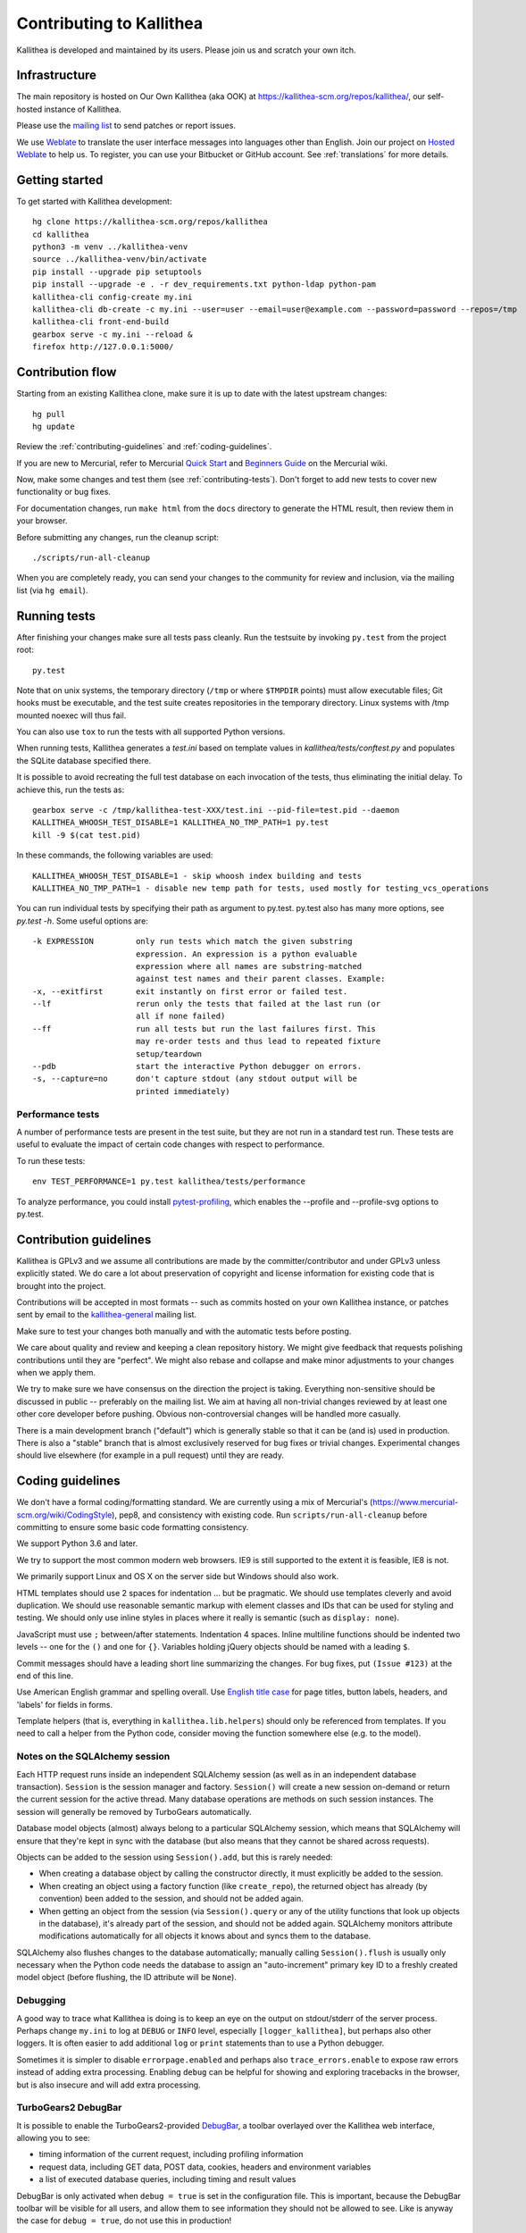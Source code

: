 .. _contributing:

=========================
Contributing to Kallithea
=========================

Kallithea is developed and maintained by its users. Please join us and scratch
your own itch.


Infrastructure
--------------

The main repository is hosted on Our Own Kallithea (aka OOK) at
https://kallithea-scm.org/repos/kallithea/, our self-hosted instance
of Kallithea.

Please use the `mailing list`_ to send patches or report issues.

We use Weblate_ to translate the user interface messages into languages other
than English. Join our project on `Hosted Weblate`_ to help us.
To register, you can use your Bitbucket or GitHub account. See :ref:`translations`
for more details.


Getting started
---------------

To get started with Kallithea development::

        hg clone https://kallithea-scm.org/repos/kallithea
        cd kallithea
        python3 -m venv ../kallithea-venv
        source ../kallithea-venv/bin/activate
        pip install --upgrade pip setuptools
        pip install --upgrade -e . -r dev_requirements.txt python-ldap python-pam
        kallithea-cli config-create my.ini
        kallithea-cli db-create -c my.ini --user=user --email=user@example.com --password=password --repos=/tmp
        kallithea-cli front-end-build
        gearbox serve -c my.ini --reload &
        firefox http://127.0.0.1:5000/


Contribution flow
-----------------

Starting from an existing Kallithea clone, make sure it is up to date with the
latest upstream changes::

        hg pull
        hg update

Review the :ref:`contributing-guidelines` and :ref:`coding-guidelines`.

If you are new to Mercurial, refer to Mercurial `Quick Start`_ and `Beginners
Guide`_ on the Mercurial wiki.

Now, make some changes and test them (see :ref:`contributing-tests`). Don't
forget to add new tests to cover new functionality or bug fixes.

For documentation changes, run ``make html`` from the ``docs`` directory to
generate the HTML result, then review them in your browser.

Before submitting any changes, run the cleanup script::

        ./scripts/run-all-cleanup

When you are completely ready, you can send your changes to the community for
review and inclusion, via the mailing list (via ``hg email``).

.. _contributing-tests:


Running tests
-------------

After finishing your changes make sure all tests pass cleanly. Run the testsuite
by invoking ``py.test`` from the project root::

    py.test

Note that on unix systems, the temporary directory (``/tmp`` or where
``$TMPDIR`` points) must allow executable files; Git hooks must be executable,
and the test suite creates repositories in the temporary directory. Linux
systems with /tmp mounted noexec will thus fail.

You can also use ``tox`` to run the tests with all supported Python versions.

When running tests, Kallithea generates a `test.ini` based on template values
in `kallithea/tests/conftest.py` and populates the SQLite database specified
there.

It is possible to avoid recreating the full test database on each invocation of
the tests, thus eliminating the initial delay. To achieve this, run the tests as::

    gearbox serve -c /tmp/kallithea-test-XXX/test.ini --pid-file=test.pid --daemon
    KALLITHEA_WHOOSH_TEST_DISABLE=1 KALLITHEA_NO_TMP_PATH=1 py.test
    kill -9 $(cat test.pid)

In these commands, the following variables are used::

    KALLITHEA_WHOOSH_TEST_DISABLE=1 - skip whoosh index building and tests
    KALLITHEA_NO_TMP_PATH=1 - disable new temp path for tests, used mostly for testing_vcs_operations

You can run individual tests by specifying their path as argument to py.test.
py.test also has many more options, see `py.test -h`. Some useful options
are::

    -k EXPRESSION         only run tests which match the given substring
                          expression. An expression is a python evaluable
                          expression where all names are substring-matched
                          against test names and their parent classes. Example:
    -x, --exitfirst       exit instantly on first error or failed test.
    --lf                  rerun only the tests that failed at the last run (or
                          all if none failed)
    --ff                  run all tests but run the last failures first. This
                          may re-order tests and thus lead to repeated fixture
                          setup/teardown
    --pdb                 start the interactive Python debugger on errors.
    -s, --capture=no      don't capture stdout (any stdout output will be
                          printed immediately)

Performance tests
^^^^^^^^^^^^^^^^^

A number of performance tests are present in the test suite, but they are
not run in a standard test run. These tests are useful to
evaluate the impact of certain code changes with respect to performance.

To run these tests::

    env TEST_PERFORMANCE=1 py.test kallithea/tests/performance

To analyze performance, you could install pytest-profiling_, which enables the
--profile and --profile-svg options to py.test.

.. _pytest-profiling: https://github.com/manahl/pytest-plugins/tree/master/pytest-profiling

.. _contributing-guidelines:


Contribution guidelines
-----------------------

Kallithea is GPLv3 and we assume all contributions are made by the
committer/contributor and under GPLv3 unless explicitly stated. We do care a
lot about preservation of copyright and license information for existing code
that is brought into the project.

Contributions will be accepted in most formats -- such as commits hosted on your own Kallithea instance, or patches sent by
email to the `kallithea-general`_ mailing list.

Make sure to test your changes both manually and with the automatic tests
before posting.

We care about quality and review and keeping a clean repository history. We
might give feedback that requests polishing contributions until they are
"perfect". We might also rebase and collapse and make minor adjustments to your
changes when we apply them.

We try to make sure we have consensus on the direction the project is taking.
Everything non-sensitive should be discussed in public -- preferably on the
mailing list.  We aim at having all non-trivial changes reviewed by at least
one other core developer before pushing. Obvious non-controversial changes will
be handled more casually.

There is a main development branch ("default") which is generally stable so that
it can be (and is) used in production. There is also a "stable" branch that is
almost exclusively reserved for bug fixes or trivial changes. Experimental
changes should live elsewhere (for example in a pull request) until they are
ready.

.. _coding-guidelines:


Coding guidelines
-----------------

We don't have a formal coding/formatting standard. We are currently using a mix
of Mercurial's (https://www.mercurial-scm.org/wiki/CodingStyle), pep8, and
consistency with existing code. Run ``scripts/run-all-cleanup`` before
committing to ensure some basic code formatting consistency.

We support Python 3.6 and later.

We try to support the most common modern web browsers. IE9 is still supported
to the extent it is feasible, IE8 is not.

We primarily support Linux and OS X on the server side but Windows should also work.

HTML templates should use 2 spaces for indentation ... but be pragmatic. We
should use templates cleverly and avoid duplication. We should use reasonable
semantic markup with element classes and IDs that can be used for styling and testing.
We should only use inline styles in places where it really is semantic (such as
``display: none``).

JavaScript must use ``;`` between/after statements. Indentation 4 spaces. Inline
multiline functions should be indented two levels -- one for the ``()`` and one for
``{}``.
Variables holding jQuery objects should be named with a leading ``$``.

Commit messages should have a leading short line summarizing the changes. For
bug fixes, put ``(Issue #123)`` at the end of this line.

Use American English grammar and spelling overall. Use `English title case`_ for
page titles, button labels, headers, and 'labels' for fields in forms.

.. _English title case: https://en.wikipedia.org/wiki/Capitalization#Title_case

Template helpers (that is, everything in ``kallithea.lib.helpers``)
should only be referenced from templates. If you need to call a
helper from the Python code, consider moving the function somewhere
else (e.g. to the model).

Notes on the SQLAlchemy session
^^^^^^^^^^^^^^^^^^^^^^^^^^^^^^^

Each HTTP request runs inside an independent SQLAlchemy session (as well
as in an independent database transaction). ``Session`` is the session manager
and factory. ``Session()`` will create a new session on-demand or return the
current session for the active thread. Many database operations are methods on
such session instances. The session will generally be removed by
TurboGears automatically.

Database model objects
(almost) always belong to a particular SQLAlchemy session, which means
that SQLAlchemy will ensure that they're kept in sync with the database
(but also means that they cannot be shared across requests).

Objects can be added to the session using ``Session().add``, but this is
rarely needed:

* When creating a database object by calling the constructor directly,
  it must explicitly be added to the session.

* When creating an object using a factory function (like
  ``create_repo``), the returned object has already (by convention)
  been added to the session, and should not be added again.

* When getting an object from the session (via ``Session().query`` or
  any of the utility functions that look up objects in the database),
  it's already part of the session, and should not be added again.
  SQLAlchemy monitors attribute modifications automatically for all
  objects it knows about and syncs them to the database.

SQLAlchemy also flushes changes to the database automatically; manually
calling ``Session().flush`` is usually only necessary when the Python
code needs the database to assign an "auto-increment" primary key ID to
a freshly created model object (before flushing, the ID attribute will
be ``None``).

Debugging
^^^^^^^^^

A good way to trace what Kallithea is doing is to keep an eye on the output on
stdout/stderr of the server process. Perhaps change ``my.ini`` to log at
``DEBUG`` or ``INFO`` level, especially ``[logger_kallithea]``, but perhaps
also other loggers. It is often easier to add additional ``log`` or ``print``
statements than to use a Python debugger.

Sometimes it is simpler to disable ``errorpage.enabled`` and perhaps also
``trace_errors.enable`` to expose raw errors instead of adding extra
processing. Enabling ``debug`` can be helpful for showing and exploring
tracebacks in the browser, but is also insecure and will add extra processing.

TurboGears2 DebugBar
^^^^^^^^^^^^^^^^^^^^

It is possible to enable the TurboGears2-provided DebugBar_, a toolbar overlayed
over the Kallithea web interface, allowing you to see:

* timing information of the current request, including profiling information
* request data, including GET data, POST data, cookies, headers and environment
  variables
* a list of executed database queries, including timing and result values

DebugBar is only activated when ``debug = true`` is set in the configuration
file. This is important, because the DebugBar toolbar will be visible for all
users, and allow them to see information they should not be allowed to see. Like
is anyway the case for ``debug = true``, do not use this in production!

To enable DebugBar, install ``tgext.debugbar`` and ``kajiki`` (typically via
``pip``) and restart Kallithea (in debug mode).


Thank you for your contribution!
--------------------------------


.. _Weblate: http://weblate.org/
.. _mailing list: http://lists.sfconservancy.org/mailman/listinfo/kallithea-general
.. _kallithea-general: http://lists.sfconservancy.org/mailman/listinfo/kallithea-general
.. _Hosted Weblate: https://hosted.weblate.org/projects/kallithea/kallithea/
.. _DebugBar: https://github.com/TurboGears/tgext.debugbar
.. _Quick Start: https://www.mercurial-scm.org/wiki/QuickStart
.. _Beginners Guide: https://www.mercurial-scm.org/wiki/BeginnersGuides
